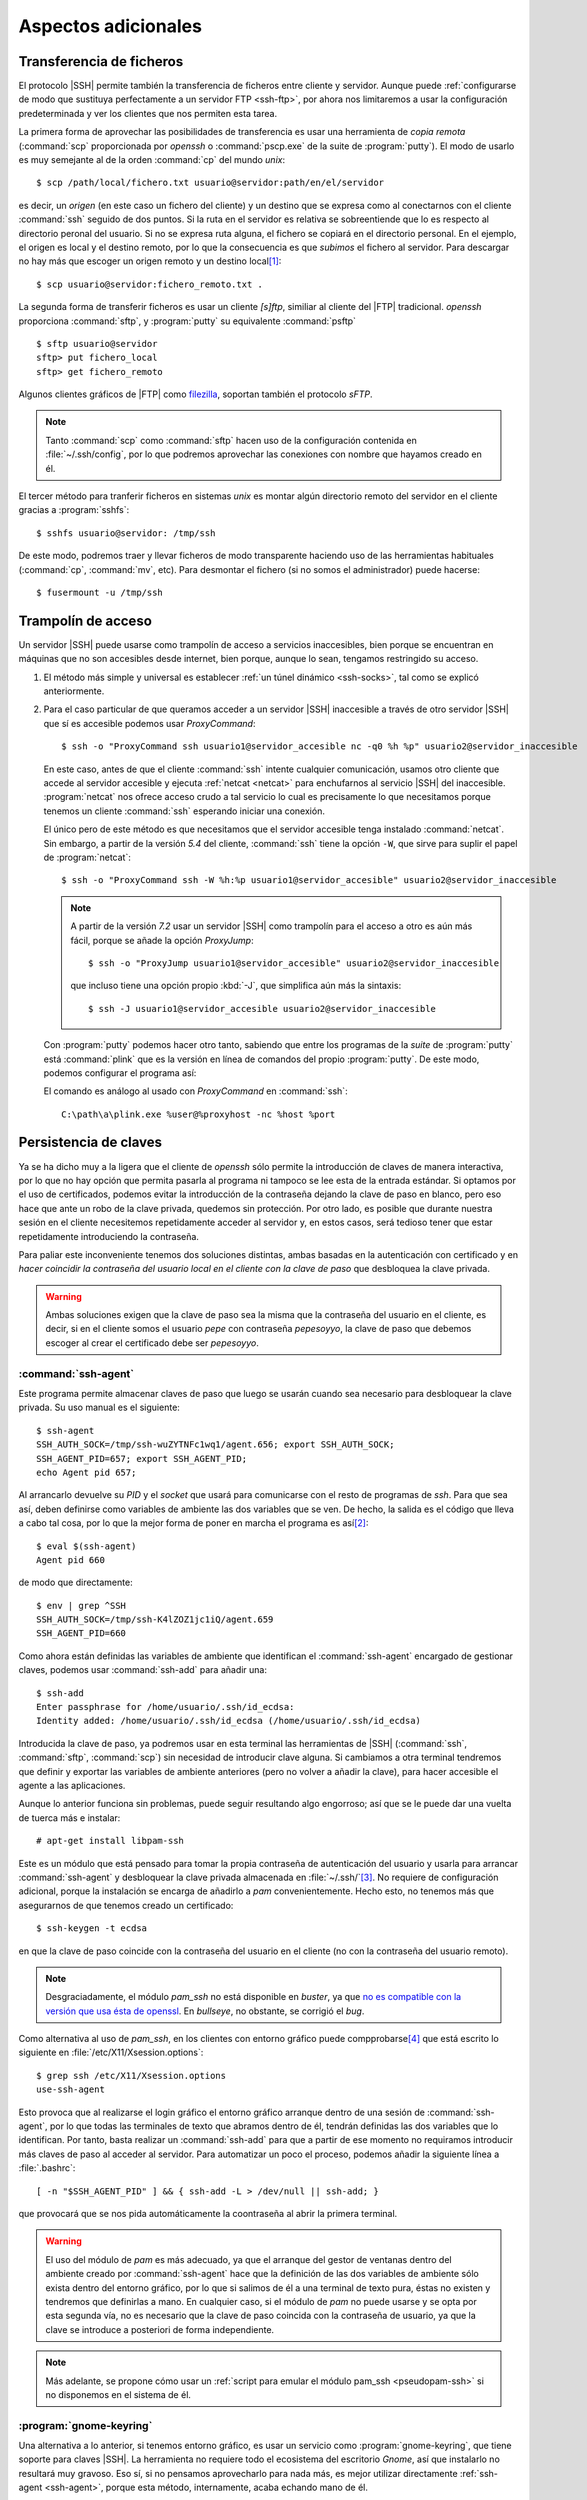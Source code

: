 Aspectos adicionales
********************

Transferencia de ficheros
=========================
El protocolo |SSH| permite también la transferencia de ficheros entre cliente y
servidor. Aunque puede :ref:`configurarse de modo que sustituya perfectamente a
un servidor FTP <ssh-ftp>`, por ahora nos limitaremos a usar la configuración
predeterminada y ver los clientes que nos permiten esta tarea.

.. index:: scp
.. _scp:

La primera forma de aprovechar las posibilidades de transferencia es usar una
herramienta de *copia remota* (:command:`scp` proporcionada por *openssh* o
:command:`pscp.exe` de la suite de :program:`putty`). El modo de usarlo es muy
semejante al de la orden :command:`cp` del mundo *unix*::

   $ scp /path/local/fichero.txt usuario@servidor:path/en/el/servidor

es decir, un *origen* (en este caso un fichero del cliente) y un destino que se
expresa como al conectarnos con el cliente :command:`ssh` seguido de dos puntos.
Si la ruta en el servidor es relativa se sobreentiende que lo es respecto al
directorio peronal del usuario. Si no se expresa ruta alguna, el fichero se
copiará en el directorio personal. En el ejemplo, el origen es local y el
destino remoto, por lo que la consecuencia es que *subimos* el fichero al
servidor. Para descargar no hay más que escoger un origen remoto y un destino
local\ [#]_::

   $ scp usuario@servidor:fichero_remoto.txt .

.. index:: sftp
.. _sftp:

La segunda forma de transferir ficheros es usar un cliente *[s]ftp*, similiar al
cliente del |FTP| tradicional. *openssh* proporciona :command:`sftp`, y
:program:`putty` su equivalente :command:`psftp`\ ::

   $ sftp usuario@servidor
   sftp> put fichero_local
   sftp> get fichero_remoto

Algunos clientes gráficos de |FTP| como `filezilla
<https://filezilla-project.org/>`_, soportan también el protocolo *sFTP*.

.. note:: Tanto :command:`scp` como :command:`sftp` hacen uso de la
   configuración contenida en :file:`~/.ssh/config`, por lo que podremos
   aprovechar las conexiones con nombre que hayamos creado en él.

.. index:: sshfs
.. _sshfs:

El tercer método para tranferir ficheros en sistemas *unix* es montar algún
directorio remoto del servidor en el cliente gracias a :program:`sshfs`::

   $ sshfs usuario@servidor: /tmp/ssh

De este modo, podremos traer y llevar ficheros de modo transparente haciendo uso
de las herramientas habituales (:command:`cp`, :command:`mv`, etc). Para
desmontar el fichero (si no somos el administrador) puede hacerse::

   $ fusermount -u /tmp/ssh

.. _ssh-traampolin:

Trampolín de acceso
===================
Un servidor |SSH| puede usarse como trampolín de acceso a servicios
inaccesibles, bien porque se encuentran en máquinas que no son accesibles desde
internet, bien porque, aunque lo sean, tengamos restringido su acceso.

#. El método más simple y universal es establecer :ref:`un túnel dinámico
   <ssh-socks>`, tal como se explicó anteriormente.

#. Para el caso particular de que queramos acceder a un servidor |SSH|
   inaccesible a través de otro servidor |SSH| que sí es accesible podemos usar
   *ProxyCommand*::

      $ ssh -o "ProxyCommand ssh usuario1@servidor_accesible nc -q0 %h %p" usuario2@servidor_inaccesible

   En este caso, antes de que el cliente :command:`ssh` intente cualquier
   comunicación, usamos otro cliente que accede al servidor accesible y ejecuta
   :ref:`netcat <netcat>` para enchufarnos al servicio |SSH| del inaccesible.
   :program:`netcat` nos ofrece acceso crudo a tal servicio lo cual es
   precisamente lo que necesitamos porque tenemos un cliente :command:`ssh`
   esperando iniciar una conexión.

   El único pero de este método es que necesitamos que el servidor accesible
   tenga instalado :command:`netcat`. Sin embargo, a partir de la versión *5.4*
   del cliente, :command:`ssh` tiene la opción ``-W``, que sirve para suplir el
   papel de :program:`netcat`::

      $ ssh -o "ProxyCommand ssh -W %h:%p usuario1@servidor_accesible" usuario2@servidor_inaccesible

   .. note:: A partir de la versión *7.2* usar un servidor |SSH| como trampolín
      para el acceso a otro es aún más fácil, porque se añade la opción
      *ProxyJump*::

         $ ssh -o "ProxyJump usuario1@servidor_accesible" usuario2@servidor_inaccesible

      que incluso tiene una opción propio :kbd:`-J`, que simplifica aún más la
      sintaxis::

         $ ssh -J usuario1@servidor_accesible usuario2@servidor_inaccesible

   Con :program:`putty` podemos hacer otro tanto, sabiendo que entre los
   programas de la *suite* de :program:`putty` está :command:`plink` que es la
   versión en línea de comandos del propio :program:`putty`. De este modo,
   podemos configurar el programa así:

   .. image:: files/SSHproxy_putty1.png

   .. image:: files/SSHproxy_putty2.png

   El comando es análogo al usado con *ProxyCommand* en :command:`ssh`::

      C:\path\a\plink.exe %user@%proxyhost -nc %host %port

   .. todo:: Y, sin embargo.., no funciona. 

.. _ssh-agent:

Persistencia de claves
======================
.. nota:: Este apartado sólo tiene interés cuando se usan clientes *linux*.

Ya se ha dicho muy a la ligera que el cliente de *openssh* sólo permite la
introducción de claves de manera interactiva, por lo que no hay opción que
permita pasarla al programa ni tampoco se lee esta de la entrada estándar. Si
optamos por el uso de certificados, podemos evitar la introducción de la
contraseña dejando la clave de paso en blanco, pero eso hace que ante un robo de
la clave privada, quedemos sin protección. Por otro lado, es posible que durante
nuestra sesión en el cliente necesitemos repetidamente acceder al servidor y, en
estos casos, será tedioso tener que estar repetidamente introduciendo la
contraseña.

Para paliar este inconveniente tenemos dos soluciones distintas, ambas basadas
en la autenticación con certificado y en *hacer coincidir la contraseña del
usuario local en el cliente con la clave de paso* que desbloquea la clave
privada.

.. warning:: Ambas soluciones exigen que la clave de paso sea la misma que la
   contraseña del usuario en el cliente, es decir, si en el cliente somos el
   usuario *pepe* con contraseña *pepesoyyo*, la clave de paso que debemos
   escoger al crear el certificado debe ser *pepesoyyo*.

.. index:: ssh-agent
.. index:: ssh-add

:command:`ssh-agent`
--------------------
Este programa permite almacenar claves de paso que luego se usarán cuando sea
necesario para desbloquear la clave privada. Su uso manual es el siguiente::

   $ ssh-agent
   SSH_AUTH_SOCK=/tmp/ssh-wuZYTNFc1wq1/agent.656; export SSH_AUTH_SOCK;
   SSH_AGENT_PID=657; export SSH_AGENT_PID;
   echo Agent pid 657;

Al arrancarlo devuelve su *PID* y el *socket* que usará para
comunicarse con el resto de programas de *ssh*. Para que sea así,
deben definirse como variables de ambiente las dos variables que se ven. De
hecho, la salida es el código que lleva a cabo tal cosa, por lo que la mejor
forma de poner en marcha el programa es así\ [#]_::

   $ eval $(ssh-agent)
   Agent pid 660

de modo que directamente::

   $ env | grep ^SSH
   SSH_AUTH_SOCK=/tmp/ssh-K4lZOZ1jc1iQ/agent.659
   SSH_AGENT_PID=660

Como ahora están definidas las variables de ambiente que identifican el
:command:`ssh-agent` encargado de gestionar claves, podemos usar
:command:`ssh-add` para añadir una::

   $ ssh-add
   Enter passphrase for /home/usuario/.ssh/id_ecdsa:
   Identity added: /home/usuario/.ssh/id_ecdsa (/home/usuario/.ssh/id_ecdsa)

Introducida la clave de paso, ya podremos usar en esta terminal las herramientas
de |SSH| (:command:`ssh`, :command:`sftp`, :command:`scp`) sin necesidad de
introducir clave alguna. Si cambiamos a otra terminal tendremos que definir y
exportar las variables de ambiente anteriores (pero no volver a añadir la clave),
para hacer accesible el agente a las aplicaciones.

Aunque lo anterior funciona sin problemas, puede seguir resultando algo
engorroso; así que se le puede dar una vuelta de tuerca más e instalar::

   # apt-get install libpam-ssh

Este es un módulo que está pensado para tomar la propia contraseña de
autenticación del usuario y usarla para arrancar :command:`ssh-agent` y
desbloquear la clave privada almacenada en :file:`~/.ssh/`\ [#]_. No requiere de
configuración adicional, porque la instalación se encarga de añadirlo a *pam*
convenientemente. Hecho esto, no tenemos más que asegurarnos de que tenemos
creado un certificado::

   $ ssh-keygen -t ecdsa

en que la clave de paso coincide con la contraseña del usuario en el cliente (no
con la contraseña del usuario remoto).

.. note:: Desgraciadamente, el módulo *pam_ssh* no está disponible en *buster*,
   ya que `no es compatible con la versión que usa ésta de openssl
   <https://bugs.debian.org/cgi-bin/bugreport.cgi?bug=859054>`_. En *bullseye*,
   no obstante, se corrigió el *bug*.

Como alternativa al uso de *pam_ssh*, en los clientes con entorno gráfico puede
compprobarse\ [#]_ que está escrito lo siguiente en
:file:`/etc/X11/Xsession.options`::

   $ grep ssh /etc/X11/Xsession.options 
   use-ssh-agent

Esto provoca que al realizarse el login gráfico el entorno gráfico arranque
dentro de una sesión de :command:`ssh-agent`, por lo que todas las terminales de
texto que abramos dentro de él, tendrán definidas las dos variables que lo
identifican. Por tanto, basta realizar un :command:`ssh-add` para que a partir
de ese momento no requiramos introducir más claves de paso al acceder al
servidor. Para automatizar un poco el proceso, podemos añadir la siguiente línea
a :file:`.bashrc`::

   [ -n "$SSH_AGENT_PID" ] && { ssh-add -L > /dev/null || ssh-add; }

que provocará que se nos pida automáticamente la coontraseña al abrir la primera
terminal.

.. warning:: El uso del módulo de *pam* es más adecuado, ya que el arranque del
   gestor de ventanas dentro del ambiente creado por :command:`ssh-agent` hace
   que la definición de las dos variables de ambiente sólo exista dentro del
   entorno gráfico, por lo que si salimos de él a una terminal de texto pura,
   éstas no existen y tendremos que definirlas a mano. En cualquier
   caso, si el módulo de *pam* no puede usarse y se opta por esta segunda vía,
   no es necesario que la clave de paso coincida con la contraseña de usuario,
   ya que la clave se introduce a posteriori de forma independiente.

.. note:: Más adelante, se propone cómo usar un :ref:`script para emular el módulo
   pam_ssh <pseudopam-ssh>` si no disponemos en el sistema de él.

.. _gnome-keyring-ssh:

:program:`gnome-keyring`
------------------------
Una alternativa a lo anterior, si tenemos entorno gráfico, es usar un
servicio como :program:`gnome-keyring`, que tiene soporte para claves |SSH|. La
herramienta no requiere todo el ecosistema del escritorio *Gnome*, así que
instalarlo no resultará muy gravoso.  Eso sí, si no pensamos aprovecharlo para
nada más, es mejor utilizar directamente :ref:`ssh-agent <ssh-agent>`, porque
esta método, internamente, acaba echando mano de él.

Si nuestro escritorio es *Gnome*, no requeriremos nada, porque ya vendrá
instalado y preparado para ejecutarse. Si, por el contrario, usamos otra
alternativa más ligera, tendremos que instalarlo y configurarlo::

   # apt install gnome-keyring

.. warning:: Compruebe si está instalado el paquete *dbus-x11*. Si no lo está,
   debería instalarlo también.

*Debian* debería instalar también *libpam-gnome-keyring* y haber preparado el
programa que se encarga del login gráfico para arrancarlo durante el proceso de
arranque\ [#]_, lo que significa que al acceder al sistema mediante este *login*
debería ya estar corriendo::

   $ ps --no-header -o cmd -C gnome-keyring-d
   /usr/bin/gnome-keyring-daemon --daemonize --login

esto implica que el demonio ya está corriendo y que habrá intentado desbloquear
el anillo de claves con la contraseña proporcionada por el usuario para
validarse. Esto importa poco para nuestro propósito, pero también implica que al
intentar usar claves |SSH| las intentará desbloquear con esta misma contraseña,

Necesitamos por otro lado haber generado claves tal como se ha propuesto para
:ref:`ssh-agent <ssh-agent>`, esto es, con nombre estándar y que se encuentren
dentro de :file:`~/.ssh`. Si como clave de paso usamos la contraseña del
usuario, no se nos pedirá nunca. Si por el contrario usamos otra, no es
demasiado grave: la primera que intentamos conectar usando la clave |SSH| se nos
pedirá (mediante un cuadro de diálogo gráfico) y, a partir de ese momento, ya no
se nos pedirá más mientras dure nuestra sesión frente al ordenador.

Sin embargo, no todo está hecho. Es preciso poder conectar con el demonio y para
ello ha debido ejecutarse::

   $ eval export $(gnome-keyring-daemon --start)

que definirá el valor apropiado de la variable :var:`SSH_AUTH_SOCK`. Esto, sin
embargo, es mejor colocarlo en algún lugar que se lea durante la creación del
entorno gráfico como :file:`~/.xinitrc` o, si utilizamos `Openbox
<http://openbox.org/wiki/Main_Page>`_, :file:`~/.config/openbox/enviroment`. El
lugar donde debamos colocar esto dependerá de cuál sea el entorno grafico que
usemos.

.. note:: `Seahorse <http://openbox.org/wiki/Main_Page>`_ es un programa que nos
   permite consultar :program:`gnome-keyring`.

.. Enlaces interesantes para ampliar la información (sobre todo en lo referente al
   anillo):

   https://wiki.archlinux.org/index.php/GNOME_(Espa%C3%B1ol)/Keyring_(Espa%C3%B1ol)
   https://nurdletech.com/linux-notes/agents/keyring.html
   https://rtfm.co.ua/en/what-is-linux-keyring-gnome-keyring-secret-service-and-d-bus/
   https://rtfm.co.ua/en/chromium-linux-keyrings-secret-service-passwords-encryption-and-store/

.. _ssh-no-interactivo:

Acceso no interactivo
=====================
Se ha expuesto bajo el epígrafe anterior cómo evitar tener que escribir
constantemente la clave de paso, pero eso no da respuesta completa a cómo
ejecutar de manera no interactiva un acceso por *ssh*; no, al menos, antes de
que hayamos accedido al sistema y tenido oportunidad de escribir la clave, si es
que optamos por usar :command:`ssh-agent` y no disponemos del módulo *pam_ssh*.

Para poder hacer esto, es necesario saber que la variable *SSH_ASKPASS* le
indica a :command:`ssh` (y toda la familia de programas clientes) qué programa
usar para obtener la contraseña. Por este motivo, si creamos el programa
:file:`$XDG_RUNTIME_DIR/askpass.sh`\ [#]_::

   #!/bin/sh
   cat

Podremos añadir la clave de paso a :command:`ssh-agent` del siguiente modo::

   $ echo "mi clave de paso" | SSH_ASKPASS=$XDG_RUNTIME_DIR/askpass.sh ssh-add

Pasar la clave de paso\ [#]_ directamente a :command:`ssh` es algo más
complicado y no resultará en una sesión interactiva (lo cual no es un problema,
si el propio acceso pretendemos que sea interactivo)::

   $  echo "mi clave de paso" | SSH_ASKPASS=$XDG_RUNTIME_DIR/askpass.sh setsid ssh castillo ls /

.. note:: Hay que hacer dos puntualizaciones a la orden anterior:

   #. Se requiere que esté definida la variable de ambiente *DISPLAY*, que lo
      estará si estamos usando una terminal gráfica. Si no es el caso, podemos
      definirla con un valor cualquiera::

         export DISPLAY=dummy:0

   #. Si no hemos accedido anteriormente al servidor, el acceso fallará porque
      no seremos capaces de aceptar la clave. Para evitarlo es necesario
      aceptarla autómaticamente añadiendo a :command:`ssh` la opción :code:`-o
      StrictHostKeyChecking=no`

Lo anterior mostrará el contenido del directorio :file:`/` del servidor.

.. _pseudopam-ssh:

.. rubric:: Aplicación práctica

Todo esto tiene utlidad si se programa algún *script*, por ejemplo, uno que se
ejecute con *pam_exec* y que nos haga las veces del módulo *pam_ssh*, por si
definitivamente deja de ser efectivo en las versiones modernas de *debian*. Los
principios del *script* son los siguientes:

#. Al autenticarse, sólo si no hay sesiones abiertas para el usuario, el *script*
   arranca :command:`ssh-agent`, guarda los valores de ``SSH_AGENT_PID`` y
   ``SSH_AUTH_SOCK`` en un *fichero de ambiente* y desbloquea la clave privada con
   :command:`ssh-add`.
#. Al abrir sesión, se usa *pam_env* para hacer que las dos variables contenidas
   en el fichero sean variables de ambiente.
#. Al cerrar sesión, si no hay otras sesiones abiertas por el usuario, se borra
   el fichero de ambiente y se mata :command:`ssh-agent`.

El *script* es :download:`éste <files/pam_ssh.sh>`, que debe alojarse en
:file:`/usr/local/bin/`. Para automatizar la manipulación de *pam* se incluye
:download:`este otro fichero <files/pam-ssh>`, de manera que debemos hacer lo
siguiente::

   # mv /path/donde/este/pam_ssh.sh /usr/local/bin
   # mv /path/donde/este/pam-ssh /usr/share/pam-configs
   # pam-auth-update

Para habilitar la acción del *script* debemos seleccionar el desbloqueo de
claves |SSH|.

.. note:: El *script* usa :command:`ssh-add` sin argumentos, así que se
   detectará la clave privada si esta tiene su ubicación predeterminada. Además,
   se ejecuta para los servicios *login*, *slim*, *lightdm*, *gdm*, *xdm* y
   *kdm*. Es posible escoger otros servicios, manipulando :file:`pam-ssh` y
   añadiendo a la dos líneas presentes en *Auth* y *Auth-Initial*::

      optional pam_exec.so expose_authtok quiet /usr/local/bin/pam_ssh.sh

   el parámetro *start_if*, cuyo valor debe ser todos los servicios para los
   que deseemos ejecutar el *script* separados por comas::

      optional pam_exec.so expose_authtok quiet /usr/local/bin/pam_ssh.sh start_if=login,sshd,slim

.. _redes-restr:

Redes restringidas
==================
Entendemos como :dfn:`red restringida` aquella desde la que el cliente no puede
acceder normalmente al servidor |SSH|, esto es, acceder conectándose al puerto
**22**. Dependiendo del grado de vigilancia y los puertos ya ocupados en el
servidor tenemos varias alternativas:

a. Que el servicio escuche por otro puerto, para lo cual basta con modificar la
   configuración del servidor y añadir varias directivas :kbd:`Port`::

      Port 22
      Port 443
 
   Alternativamente, puede usarse el cortafuegos para redirigir el
   tráfico entrante hacia el puerto **443** al puerto **22**. Vea cómo
   :ref:`configurar el cortafuegos <firewall>` para ello.

#. Si el puerto **443** está ya ocupado en el servidor, usar un multiplexor como
   :ref:`sslh <sslh>`.

#. Tunelizar la conexión con Websockets_, bien usando el puerto **80**, bien
   usando el puerto **443**.

#. Encapsular con |SSL|.

Las dos primeras alternitivas suponen que el tráfico |SSH| circule tal cual,
por lo que en la parte cliente no exigen otra cosa que cambiar el puerto de
destino::

   # ssh -p443 usuario@servidor

En cambio, las dos últimas suponen una encapsulación y, a parte de cambios en la
parte del servidor, también exigen que los clientes se ejecuten de una
determinada forma.

Websockets
----------
Exige utilizar una aplicación que facilite la tunelización como :ref:`wstunnel
<wstunnel>` y configurar la parte de servidor con :ref:`nginx <n-ginx>` según lo
expuesto en el :ref:`epígrafe correspondiente <nginx-websockets>`. En cualquier
caso, la configuración del servidor |SSH| no necesita cambios.

En la parte cliente basta con utilizar como *proxy* para llevar a cabo la
conexión. Así, si se usa la conexión con el puerto **80**::

   # ssh -o ProxyCommand="wstunnel -L stdio:127.0.0.1:22 ws://%h" usuario@servidor

y para la conexión al puerto **443**::

   # ssh -o ProxyCommand="wstunnel -L stdio:127.0.0.1:22 wss://%h" usuario@servidor

.. note:: Puede ayudarse del fichero de configuración para no tener que escribir
   constatemente esta línea tan engorrosa. Échele un vistazo al epígrafe
   siguiente.

|SSH| sobre |HTTP|\ s
---------------------
En este caso, la estrategia es encapsular todo lo que vaya dirigido al puerto
**443** con |TLS|, que es en teoría el tráfico que debe circular hacia ese
destino\ [#]_\ [#]_. Lo más apropiado para multiplexar los distintos tráficos en
el servidor es instalar y configurar :ref:`haproxy <haproxy>`. La configuración
del servidor de |SSH| no requiere ningún cambio.

Para poder acceder a través del túnel |SSL| necesitamos en la parte cliente
que un *proxy* se encargue del encapsulamiento. Lo más cómo es usar
:command:`openssl`\ [#]_::

   $ ssh -p443 -o "ProxyCommand openssl s_client -quiet -connect %h:%p" usuario@servidor

lo cual es un poco engorroso, así que es mejor dejarlo ya escrito en el fichero
de configuración del cliente::

   Hostname *servidor
      Host           mi.servidor.org
      Username       usuario
      Port           443

   Hostname ssl-*
      ProxyCommand   openssl s_client -quiet -connect %h:%p

   Hostname ws-*
      ProxyCommand wstunnel -L stdio:127.0.0.1:22 ws://%h

   Hostname wss-*
      ProxyCommand wstunnel -L stdio:127.0.0.1:22 wss://%h

que hará las conexiones tan sencillas como::

   $ ssh servidor
   $ ssh ssl-servidor
   $ ssh ws-servidor
   $ ssh wss-servidor

.. note:: Si quiséramos enviar un |SNI| podríamos añadir a :command:`openssl` la
   opción ``-servername``::

      ProxyCommand   openssl s_client -quiet -connect %h:%p -servername ssh.%h
   
Con :program:`putty` es posible hacer su equivalente, pero como careceremos de
:program:`openssl`, es necesario primero instalarlo. El modo más sencillo es
instalar la versión *light* que ofrece `esta página
<https://slproweb.com/products/Win32OpenSSL.html>`_, que no requerirá más que
vayamos aceptando los distintos pasos de instalación. Al término, tendremos un
ejecutable funcional en el directorio :file:`C:\OpenSSL-Win32\bin\\`.

Instalado, basta configurar :program:`putty` de este modo:

.. image:: files/SSHoverSSL1.png

.. image:: files/SSHoverSSL2.png

esto es, configurar la sesión para conectarnos al puerto **443** del servidor
que en esta ocasión hemos llamado *example.net*. A continuación debemos escoger
``Connection>Proxy``, escoger un *proxy* de tipo *local* y usar
:program:`openssl` para establecer el túnel del mismo modo en que lo usábamos
con *ProxyCommand*::

   C:\OpenSSL-Win32\bin\openssl.exe s_client -connect %host:%port -quiet

.. rubric:: Notas al pie

.. [#] Observe que::

      $ scp usuario@servidor:fichero{1,2}.txt .

   y::

      $ scp usuario@servidor:"fichero{1,2}.txt" .

   pretenden lo mismo: descargar los ficheros :file:`fichero1.txt` y
   :file:`fichero2.txt` en el cliente, pero hay una diferencia importante entre
   ellos. En el primer caso la expansión de la *shell* se produce en el cliente,
   mientras que en la segunda se produce en el servidor. Como consecuencia, en
   el primer caso habrá dos autenticaciones, mientras que en el segundo sólo
   una. Así pues, es mejor usar la segunda forma.

.. [#] Si antes queremos deshacernos del :command:`ssh-agent` ya en ejecucion
   podemos hacer lo siguiente::

      $ export SSH_AUTH_SOCK=/tmp/ssh-wuZYTNFc1wq1/agent.656
      $ export SSH_AGENT_PID=657
      $ ssh-agent -k

   o matarlo directamente, que es más rápido::

      $ kill -1 657

.. [#] Consúltese su página de manual para que la clave privada no sea una de
   las predeterminadas de :command:`ssh` (:file:`~/.ssh/id_rsa`,
   :file:`~/.ssh/id_ecdsa`, etc.)

.. [#] Si se usa *pam_ssh* (o el :ref:`script sustitutorio después propuesto
   <pseudopam-ssh>`) conviene, precisamente, cerciorarse de que esto no está
   activo comentando la opción)

.. [#] Al menos es eso lo que ocurre con |SLIM|.

.. [#] No se usa directamente :command:`cat` porque :program:`ssh-add` y el
   resto de programas pasan argumentos que lo malogran. El *script* desecha los
   argumentos y sólo atiende a la entrada estándar que es lo que interesa.

.. [#] O la contraseña, no es necesario la autenticación mediante clave pública
   y privada.

.. [#] En teoría, el tráfico debe ser |HTTP|\ s, es decir, |HTTP| ofuscado e
   irreconocible gracias a la envoltura segura que ofrece |TLS|.

.. [#] De lo que se deduce que el epígrafe es inexacto: debería llamarse *SSH
   sobre TLS*.

.. [#] Obviamente, este software de *proxy* para el cliente sólo es necesario si
   necesitamos establecer el túnel |TLS|. Si no es el caso (segunda variante en
   redes sin proxy que fiscalece la comunicación), en el cliente no hay más que
   asegurarse de que nos conectamos al puerto **443**.

.. |TLS| replace:: :abbr:`TLS (Transport Layer Security)`
.. |SSL| replace:: :abbr:`SSL (Secure Socket Layer)`
.. |SNI| replace:: :abbr:`SNI (Server Name Identification)`
.. |SLIM| replace:: :abbr:`SLIM (Simple LogIn Manager)`

.. _Websockets: https://v0ctor.me/websocket
